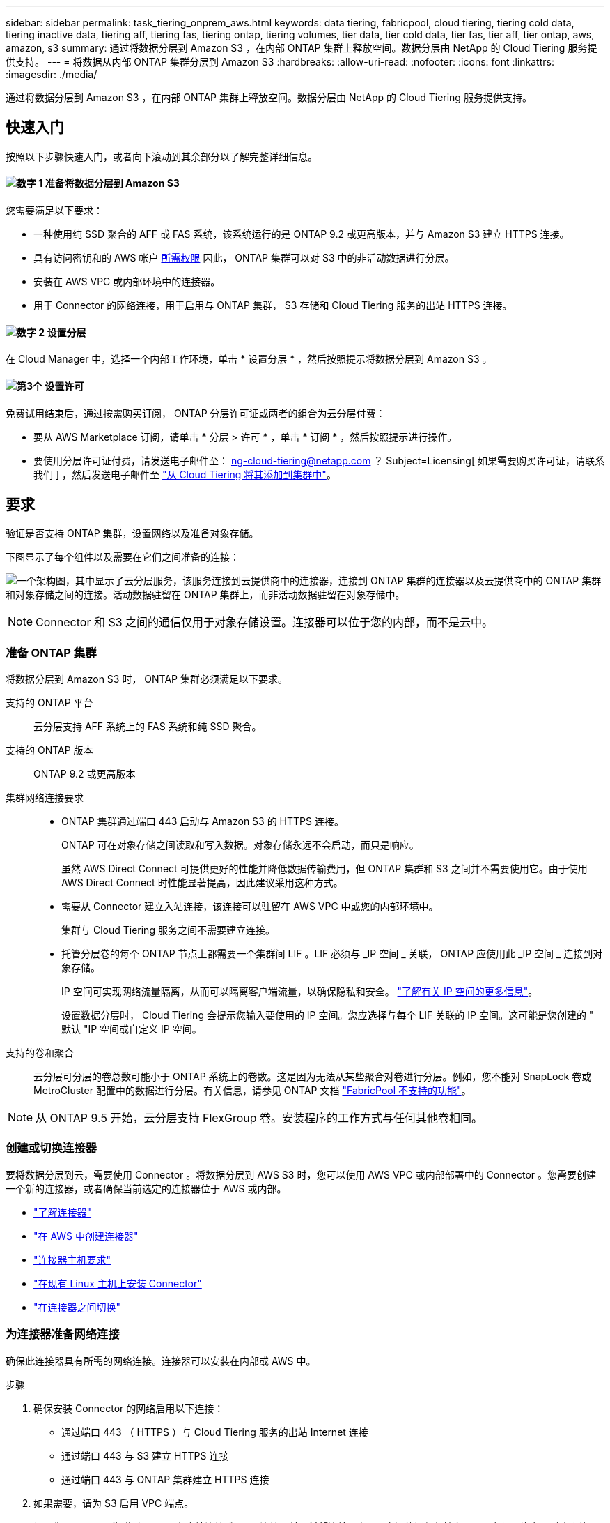 ---
sidebar: sidebar 
permalink: task_tiering_onprem_aws.html 
keywords: data tiering, fabricpool, cloud tiering, tiering cold data, tiering inactive data, tiering aff, tiering fas, tiering ontap, tiering volumes, tier data, tier cold data, tier fas, tier aff, tier ontap, aws, amazon, s3 
summary: 通过将数据分层到 Amazon S3 ，在内部 ONTAP 集群上释放空间。数据分层由 NetApp 的 Cloud Tiering 服务提供支持。 
---
= 将数据从内部 ONTAP 集群分层到 Amazon S3
:hardbreaks:
:allow-uri-read: 
:nofooter: 
:icons: font
:linkattrs: 
:imagesdir: ./media/


[role="lead"]
通过将数据分层到 Amazon S3 ，在内部 ONTAP 集群上释放空间。数据分层由 NetApp 的 Cloud Tiering 服务提供支持。



== 快速入门

按照以下步骤快速入门，或者向下滚动到其余部分以了解完整详细信息。



==== image:number1.png["数字 1"] 准备将数据分层到 Amazon S3

[role="quick-margin-para"]
您需要满足以下要求：

[role="quick-margin-list"]
* 一种使用纯 SSD 聚合的 AFF 或 FAS 系统，该系统运行的是 ONTAP 9.2 或更高版本，并与 Amazon S3 建立 HTTPS 连接。
* 具有访问密钥和的 AWS 帐户 <<正在准备 Amazon S3,所需权限>> 因此， ONTAP 集群可以对 S3 中的非活动数据进行分层。
* 安装在 AWS VPC 或内部环境中的连接器。
* 用于 Connector 的网络连接，用于启用与 ONTAP 集群， S3 存储和 Cloud Tiering 服务的出站 HTTPS 连接。




==== image:number2.png["数字 2"] 设置分层

[role="quick-margin-para"]
在 Cloud Manager 中，选择一个内部工作环境，单击 * 设置分层 * ，然后按照提示将数据分层到 Amazon S3 。



==== image:number3.png["第3个"] 设置许可

[role="quick-margin-para"]
免费试用结束后，通过按需购买订阅， ONTAP 分层许可证或两者的组合为云分层付费：

[role="quick-margin-list"]
* 要从 AWS Marketplace 订阅，请单击 * 分层 > 许可 * ，单击 * 订阅 * ，然后按照提示进行操作。
* 要使用分层许可证付费，请发送电子邮件至： ng-cloud-tiering@netapp.com ？ Subject=Licensing[ 如果需要购买许可证，请联系我们 ] ，然后发送电子邮件至 link:task_licensing_cloud_tiering.html["从 Cloud Tiering 将其添加到集群中"]。




== 要求

验证是否支持 ONTAP 集群，设置网络以及准备对象存储。

下图显示了每个组件以及需要在它们之间准备的连接：

image:diagram_cloud_tiering_aws.png["一个架构图，其中显示了云分层服务，该服务连接到云提供商中的连接器，连接到 ONTAP 集群的连接器以及云提供商中的 ONTAP 集群和对象存储之间的连接。活动数据驻留在 ONTAP 集群上，而非活动数据驻留在对象存储中。"]


NOTE: Connector 和 S3 之间的通信仅用于对象存储设置。连接器可以位于您的内部，而不是云中。



=== 准备 ONTAP 集群

将数据分层到 Amazon S3 时， ONTAP 集群必须满足以下要求。

支持的 ONTAP 平台:: 云分层支持 AFF 系统上的 FAS 系统和纯 SSD 聚合。
支持的 ONTAP 版本:: ONTAP 9.2 或更高版本
集群网络连接要求::
+
--
* ONTAP 集群通过端口 443 启动与 Amazon S3 的 HTTPS 连接。
+
ONTAP 可在对象存储之间读取和写入数据。对象存储永远不会启动，而只是响应。

+
虽然 AWS Direct Connect 可提供更好的性能并降低数据传输费用，但 ONTAP 集群和 S3 之间并不需要使用它。由于使用 AWS Direct Connect 时性能显著提高，因此建议采用这种方式。

* 需要从 Connector 建立入站连接，该连接可以驻留在 AWS VPC 中或您的内部环境中。
+
集群与 Cloud Tiering 服务之间不需要建立连接。

* 托管分层卷的每个 ONTAP 节点上都需要一个集群间 LIF 。LIF 必须与 _IP 空间 _ 关联， ONTAP 应使用此 _IP 空间 _ 连接到对象存储。
+
IP 空间可实现网络流量隔离，从而可以隔离客户端流量，以确保隐私和安全。 http://docs.netapp.com/ontap-9/topic/com.netapp.doc.dot-cm-nmg/GUID-69120CF0-F188-434F-913E-33ACB8751A5D.html["了解有关 IP 空间的更多信息"^]。

+
设置数据分层时， Cloud Tiering 会提示您输入要使用的 IP 空间。您应选择与每个 LIF 关联的 IP 空间。这可能是您创建的 " 默认 "IP 空间或自定义 IP 空间。



--
支持的卷和聚合:: 云分层可分层的卷总数可能小于 ONTAP 系统上的卷数。这是因为无法从某些聚合对卷进行分层。例如，您不能对 SnapLock 卷或 MetroCluster 配置中的数据进行分层。有关信息，请参见 ONTAP 文档 link:http://docs.netapp.com/ontap-9/topic/com.netapp.doc.dot-cm-psmg/GUID-8E421CC9-1DE1-492F-A84C-9EB1B0177807.html["FabricPool 不支持的功能"^]。



NOTE: 从 ONTAP 9.5 开始，云分层支持 FlexGroup 卷。安装程序的工作方式与任何其他卷相同。



=== 创建或切换连接器

要将数据分层到云，需要使用 Connector 。将数据分层到 AWS S3 时，您可以使用 AWS VPC 或内部部署中的 Connector 。您需要创建一个新的连接器，或者确保当前选定的连接器位于 AWS 或内部。

* link:concept_connectors.html["了解连接器"]
* link:task_creating_connectors_aws.html["在 AWS 中创建连接器"]
* link:reference_cloud_mgr_reqs.html["连接器主机要求"]
* link:task_sync_installing_linux.html["在现有 Linux 主机上安装 Connector"]
* link:task_managing_connectors.html["在连接器之间切换"]




=== 为连接器准备网络连接

确保此连接器具有所需的网络连接。连接器可以安装在内部或 AWS 中。

.步骤
. 确保安装 Connector 的网络启用以下连接：
+
** 通过端口 443 （ HTTPS ）与 Cloud Tiering 服务的出站 Internet 连接
** 通过端口 443 与 S3 建立 HTTPS 连接
** 通过端口 443 与 ONTAP 集群建立 HTTPS 连接


. 如果需要，请为 S3 启用 VPC 端点。
+
如果您从 ONTAP 集群到 VPC 具有直接连接或 VPN 连接，并且希望连接器和 S3 之间的通信保持在 AWS 内部网络中，则建议使用 VPC 端点连接到 S3 。





=== 正在准备 Amazon S3

在为新集群设置数据分层时，系统会提示您在设置了 Connector 的 AWS 帐户中创建 S3 存储分段或选择现有 S3 存储分段。

AWS 帐户必须具有可在 Cloud Tiering 中输入的权限和访问密钥。ONTAP 集群使用访问密钥对 S3 中的数据进行分层。

.步骤
. 为 IAM 用户提供以下权限：
+
[source, json]
----
"s3:ListAllMyBuckets",
"s3:ListBucket",
"s3:GetBucketLocation",
"s3:GetObject",
"s3:PutObject",
"s3:DeleteObject"
----
+
https://docs.aws.amazon.com/IAM/latest/UserGuide/id_roles_create_for-user.html["AWS 文档：创建角色以向 IAM 用户委派权限"^]

. 创建或找到访问密钥。
+
云分层会将访问密钥传递到 ONTAP 集群。凭据不会存储在 Cloud Tiering 服务中。

+
https://docs.aws.amazon.com/IAM/latest/UserGuide/id_credentials_access-keys.html["AWS 文档：管理 IAM 用户的访问密钥"^]





== 将第一个集群中的非活动数据分层到 Amazon S3

准备好 AWS 环境后，开始对第一个集群中的非活动数据进行分层。

.您需要的内容
* link:task_discovering_ontap.html["内部工作环境"]。
* IAM 用户的 AWS 访问密钥，该用户具有所需的 S3 权限。


.步骤
. 选择一个内部集群。
. 单击 * 设置分层 * 。
+
image:screenshot_setup_tiering_onprem.gif["选择内部 ONTAP 工作环境后，屏幕右侧将显示设置分层选项的屏幕截图。"]

+
您现在可以访问分层信息板。

. 单击集群旁边的 * 设置分层 * 。
. 完成 * 分层设置 * 页面上的步骤：
+
.. * S3 Bucket* ：添加新的 S3 存储分段或选择以前缀 _fabric-pool_ 开头的现有 S3 存储分段，然后单击 * 继续 * 。
+
需要使用 _fabric-pool_ 前缀，因为 Connector 的 IAM 策略允许实例对使用该前缀命名的分段执行 S3 操作。

+
例如，您可以将 S3 存储分段 fabric-pool-aff1 命名为，其中 AFF1 是集群的名称。

.. * 存储类 * ：选择要在 30 天后将数据过渡到的 S3 存储类，然后单击 * 继续 * 。
+
如果选择标准，则数据将保留在该存储类中。

.. * 凭据 * ：输入具有所需 S3 权限的 IAM 用户的访问密钥 ID 和机密密钥。
+
IAM 用户必须与您在 * S3 Bucket* 页面上选择或创建的存储分段位于同一 AWS 帐户中。

.. * 集群网络 * ：选择 ONTAP 应用于连接到对象存储的 IP 空间，然后单击 * 继续 * 。
+
选择正确的 IP 空间可确保云分层可以设置从 ONTAP 到云提供商对象存储的连接。



. 单击 * 继续 * 以选择要分层的卷。
. 在 * 层卷 * 页面上，为每个卷设置分层。单击 image:screenshot_edit_icon.gif["表中卷分层的每行末尾显示的编辑图标的屏幕截图"] 图标，选择分层策略，也可以调整散热天数，然后单击 * 应用 * 。
+
link:concept_cloud_tiering.html#volume-tiering-policies["了解有关卷分层策略的更多信息"]。

+
image:https://docs.netapp.com/us-en/cloud-tiering/media/screenshot_volumes_select.gif["显示在 \" 选择源卷 \" 页面中选择的卷的屏幕截图。"]



.结果
您已成功设置从集群上的卷到 S3 对象存储的数据分层。

.下一步是什么？
link:task_licensing_cloud_tiering.html["请务必从 Cloud Tiering 服务订阅"]。

您还可以添加其他集群或查看有关集群上活动和非活动数据的信息。有关详细信息，请参见 link:task_managing_tiering.html["从集群管理数据分层"]。

